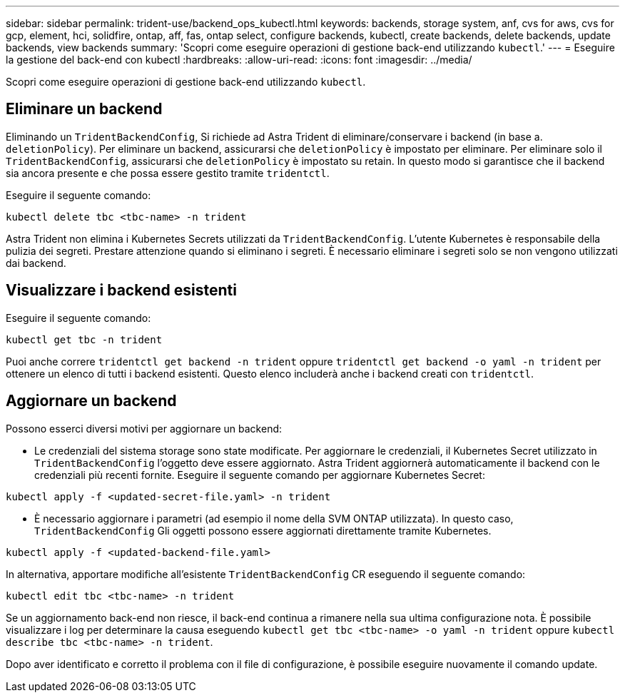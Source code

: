 ---
sidebar: sidebar 
permalink: trident-use/backend_ops_kubectl.html 
keywords: backends, storage system, anf, cvs for aws, cvs for gcp, element, hci, solidfire, ontap, aff, fas, ontap select, configure backends, kubectl, create backends, delete backends, update backends, view backends 
summary: 'Scopri come eseguire operazioni di gestione back-end utilizzando `kubectl`.' 
---
= Eseguire la gestione del back-end con kubectl
:hardbreaks:
:allow-uri-read: 
:icons: font
:imagesdir: ../media/


[role="lead"]
Scopri come eseguire operazioni di gestione back-end utilizzando `kubectl`.



== Eliminare un backend

Eliminando un `TridentBackendConfig`, Si richiede ad Astra Trident di eliminare/conservare i backend (in base a. `deletionPolicy`). Per eliminare un backend, assicurarsi che `deletionPolicy` è impostato per eliminare. Per eliminare solo il `TridentBackendConfig`, assicurarsi che `deletionPolicy` è impostato su retain. In questo modo si garantisce che il backend sia ancora presente e che possa essere gestito tramite `tridentctl`.

Eseguire il seguente comando:

[listing]
----
kubectl delete tbc <tbc-name> -n trident
----
Astra Trident non elimina i Kubernetes Secrets utilizzati da `TridentBackendConfig`. L'utente Kubernetes è responsabile della pulizia dei segreti. Prestare attenzione quando si eliminano i segreti. È necessario eliminare i segreti solo se non vengono utilizzati dai backend.



== Visualizzare i backend esistenti

Eseguire il seguente comando:

[listing]
----
kubectl get tbc -n trident
----
Puoi anche correre `tridentctl get backend -n trident` oppure `tridentctl get backend -o yaml -n trident` per ottenere un elenco di tutti i backend esistenti. Questo elenco includerà anche i backend creati con `tridentctl`.



== Aggiornare un backend

Possono esserci diversi motivi per aggiornare un backend:

* Le credenziali del sistema storage sono state modificate. Per aggiornare le credenziali, il Kubernetes Secret utilizzato in `TridentBackendConfig` l'oggetto deve essere aggiornato. Astra Trident aggiornerà automaticamente il backend con le credenziali più recenti fornite. Eseguire il seguente comando per aggiornare Kubernetes Secret:


[listing]
----
kubectl apply -f <updated-secret-file.yaml> -n trident
----
* È necessario aggiornare i parametri (ad esempio il nome della SVM ONTAP utilizzata).
In questo caso, `TridentBackendConfig` Gli oggetti possono essere aggiornati direttamente tramite Kubernetes.


[listing]
----
kubectl apply -f <updated-backend-file.yaml>
----
In alternativa, apportare modifiche all'esistente `TridentBackendConfig` CR eseguendo il seguente comando:

[listing]
----
kubectl edit tbc <tbc-name> -n trident
----
Se un aggiornamento back-end non riesce, il back-end continua a rimanere nella sua ultima configurazione nota. È possibile visualizzare i log per determinare la causa eseguendo `kubectl get tbc <tbc-name> -o yaml -n trident` oppure `kubectl describe tbc <tbc-name> -n trident`.

Dopo aver identificato e corretto il problema con il file di configurazione, è possibile eseguire nuovamente il comando update.
